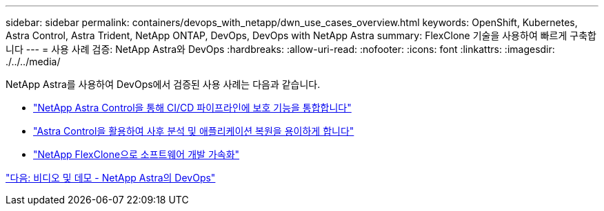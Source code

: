 ---
sidebar: sidebar 
permalink: containers/devops_with_netapp/dwn_use_cases_overview.html 
keywords: OpenShift, Kubernetes, Astra Control, Astra Trident, NetApp ONTAP, DevOps, DevOps with NetApp Astra 
summary: FlexClone 기술을 사용하여 빠르게 구축합니다 
---
= 사용 사례 검증: NetApp Astra와 DevOps
:hardbreaks:
:allow-uri-read: 
:nofooter: 
:icons: font
:linkattrs: 
:imagesdir: ./../../media/


[role="lead"]
NetApp Astra를 사용하여 DevOps에서 검증된 사용 사례는 다음과 같습니다.

* link:dwn_use_case_integrated_data_protection.html["NetApp Astra Control을 통해 CI/CD 파이프라인에 보호 기능을 통합합니다"]
* link:dwn_use_case_postmortem_with_restore.html["Astra Control을 활용하여 사후 분석 및 애플리케이션 복원을 용이하게 합니다"]
* link:dwn_use_case_flexclone.html["NetApp FlexClone으로 소프트웨어 개발 가속화"]


link:dwn_videos_and_demos.html["다음: 비디오 및 데모 - NetApp Astra의 DevOps"]
